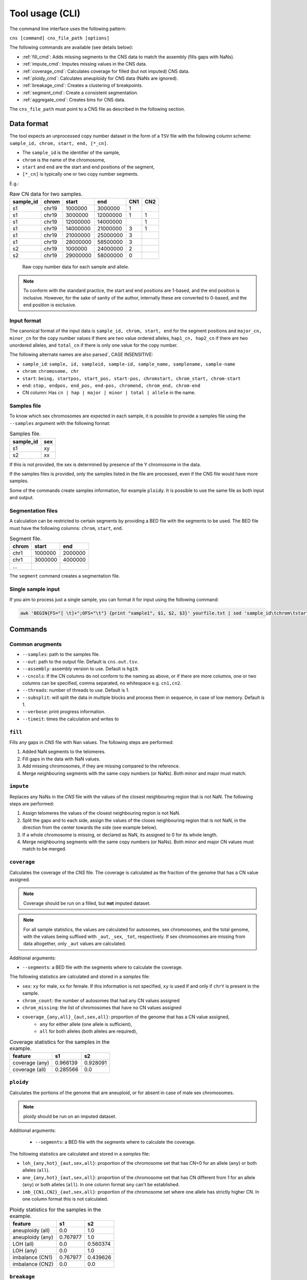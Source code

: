 .. _CLI:

Tool usage (CLI)
================

The command line interface uses the following pattern:

``cns [command] cns_file_path [options]``

The following commands are available (see details below):

* :ref:`fill_cmd`: Adds missing segments to the CNS data to match the assembly (fills gaps with NaNs).
* :ref:`impute_cmd`: Imputes missing values in the CNS data.
* :ref:`coverage_cmd`: Calculates coverage for filled (but not imputed) CNS data.
* :ref:`ploidy_cmd`: Calculates aneuploidy for CNS data (NaNs are ignored).
* :ref:`breakage_cmd`: Creates a clustering of breakpoints.
* :ref:`segment_cmd`: Create a consistent segmentation.
* :ref:`aggregate_cmd`: Creates bins for CNS data.

The ``cns_file_path`` must point to a CNS file as described in the following section.

.. _cli_data:

Data format
-----------

The tool expects an unprocessed copy number dataset in the form of a ``TSV`` file with the following column scheme: ``sample_id, chrom, start, end, [*_cn]``.

* The ``sample_id`` is the identifier of the sample,
* ``chrom`` is the name of the chromosome,
* ``start`` and ``end`` are the start and end positions of the segment,
* ``[*_cn]`` is typically one or two copy number segments.

E.g.:

.. csv-table:: Raw CN data for two samples.

    **sample_id**, **chrom**, **start**, **end**, **CN1**, **CN2**
    s1, chr19, 1000000, 3000000, 1,
    s1, chr19, 3000000, 12000000, 1, 1
    s1, chr19, 12000000, 14000000, , 1
    s1, chr19, 14000000, 21000000, 3, 1
    s1, chr19, 21000000, 25000000, 3, 
    s1, chr19, 28000000, 58500000, 3,
    s2, chr19, 1000000, 24000000, 2,
    s2, chr19, 29000000, 58000000, 0,

.. _cns_raw_image:

.. figure:: files/cns_raw.png
    :width: 640px

    Raw copy number data for each sample and allele.

.. note::

    To conform with the standard practice, the start and end positions are 1-based, and the end position is inclusive.
    However, for the sake of sanity of the author, internally these are converted to 0-based, and the end position is exclusive.

.. _input_format:

Input format
````````````
The canonical format of the input data is ``sample_id, chrom, start, end`` for the segment positions and
``major_cn, minor_cn`` for the copy number values if there are two value ordered alleles, ``hap1_cn, hap2_cn`` if there are two unordered alleles, and ``total_cn`` if there is only one value for the copy number.

The following alternate names are also parsed`, CASE INSENSITIVE:

* ``sample_id``: ``sample, id, sampleid, sample-id, sample_name, samplename, sample-name``
* ``chrom``: ``chromosome, chr``
* ``start``: ``being, startpos, start_pos, start-pos, chromstart, chrom_start, chrom-start``
* ``end``: ``stop, endpos, end_pos, end-pos, chromend, chrom_end, chrom-end``
* CN column: Has ``cn | hap | major | minor | total | allele`` in the name.	


Samples file
````````````
To know which sex chromosomes are expected in each sample, it is possible to provide a samples file using the ``--samples`` argument with the following format:

.. csv-table:: Samples file.

    **sample_id**, **sex**
    s1, xy
    s2, xx

If this is not provided, the sex is determined by presence of the Y chromosome in the data.

If the samples files is provided, only the samples listed in the file are processed, even if the CNS file would have more samples.

Some of the commands create samples information, for example ``ploidy``. It is possible to use the same file as both input and output.

Segmentation files
``````````````````
A calculation can be restricted to certain segments by providing a BED file with the segments to be used. The BED file must have the following columns: ``chrom``, ``start``, ``end``.

.. csv-table:: Segment file.

    **chrom**, **start**, **end**
    chr1, 1000000, 2000000
    chr1, 3000000, 4000000
    ...

The ``segment`` command creates a segmentation file.

Single sample input
```````````````````

If you aim to process just a single sample, you can format it for input using the following command:

.. code-block:: bash

    awk 'BEGIN{FS="[ \t]+";OFS="\t"} {print "sample1", $1, $2, $3}' yourfile.txt | sed 'sample_id\tchrom\tstart\tend' > modified_file.tsv

Commands
--------

.. _argumnets:

Common arugments
````````````````

* ``--samples``: path to the samples file.
* ``--out``: path to the output file. Default is ``cns.out.tsv``.
* ``--assembly``: assembly version to use. Default is ``hg19``.
* ``--cncols``: If the CN columns do not conform to the naming as above, or if there are more columns, one or two columns can be specified, comma separated, no whitespace e.g. ``cn1,cn2``.
* ``--threads``: number of threads to use. Default is 1.
* ``--subsplit``: will split the data in multiple blocks and process them in sequence, in case of low memory. Default is 1.
* ``--verbose``: print progress information.
* ``--timeit``: times the calculation and writes to 

.. _fill_cmd:

``fill``
````````

Fills any gaps in *CNS* file with Nan values. The following steps are performed:

1. Added NaN segments to the telomeres.
2. Fill gaps in the data with NaN values.
3. Add missing chromosomes, if they are missing compared to the reference.
4. Merge neighbouring segments with the same copy numbers (or NaNs). Both minor and major must match.

.. _impute_cmd:

``impute``
``````````

Replaces any NaNs in the *CNS* file with the values of the closest neighbouring region that is not NaN. The following steps are performed:

1. Assign telomeres the values of the closest neighbouring region is not NaN.
2. Split the gaps and to each side, assign the values of the closes neighbouring region that is not NaN, in the direction from the center towards the side (see example below).
3. If a whole chromosome is missing, or declared as NaN, its assigned to 0 for its whole length.
4. Merge neighbouring segments with the same copy numbers (or NaNs). Both minor and major CN values must match to be merged.

.. image:: files/cns_imputed.png
   :width: 640px

.. _coverage_cmd:

``coverage``
````````````
Calculates the coverage of the *CNS* file. The coverage is calculated as the fraction of the genome that has a CN value assigned. 

.. note::

    Coverage should be run on a filled, but **not** imputed dataset.

.. note::

    For all sample statistics, the values are calculated for autosomes, sex chromosomes, and the total genome, with the values being suffixed with ``_aut``, ``_sex``, ``_tot``, respectively. If sex chromosomes are missing from data altogether, only ``_aut`` values are calculated.

Additional arguments:

* ``--segments``: a BED file with the segments where to calculate the coverage.    

The following statistics are calculated and stored in a *samples* file:

* ``sex``: ``xy`` for male, ``xx`` for female. If this information is not specified, ``xy`` is used if and only if ``chrY`` is present in the sample.
* ``chrom_count``: the number of autosomes that had any CN values assigned
* ``chrom_missing``: the list of chromosomes that have no CN values assigned
* ``coverage_{any,all}_{aut,sex,all}``: proportion of the genome that has a CN value assigned, 
    * ``any`` for either allele (one allele is sufficient), 
    * ``all`` for both alleles (both alleles are required), 

.. csv-table:: Coverage statistics for the samples in the example.

    **feature**, **s1**, **s2**
    coverage (any), 0.966139, 0.928091
    coverage (all), 0.285566, 0.0

.. _ploidy_cmd:

``ploidy``
``````````	

Calculates the portions of the genome that are aneuploid, or for absent in case of male sex chromosomes.

.. note::

    ploidy should be run on an imputed dataset.

Additional arguments:

    * ``--segments``: a BED file with the segments where to calculate the coverage. 

The following statistics are calculated and stored in a *samples* file:

* ``loh_{any,hot}_{aut,sex,all}``: proportion of the chromosome set that has CN=0 for an allele (``any``) or both alleles (``all``). 
* ``ane_{any,hot}_{aut,sex,all}``: proportion of the chromosome set that has CN different from 1 for an allele (``any``) or both alleles (``all``). In one column format ``any`` can't be established.
* ``imb_{CN1,CN2}_{aut,sex,all}``: proportion of the chromosome set where one allele has strictly higher CN. In one column format this is not calculated.

.. csv-table::  Ploidy statistics for the samples in the example.

    **feature**,**s1**,**s2**
    aneuploidy (all),0.0,1.0
    aneuploidy (any),0.767977,1.0
    LOH (all),0.0,0.560374
    LOH (any),0.0,1.0
    imbalance (CN1),0.767977,0.439626
    imbalance (CN2),0.0,0.0

.. _breakage_cmd:

``breakage``
````````````

Calculates the number of breaks and the step size between the breaks for the samples.

Additional arguments:

    * ``--segments``: a BED file with the segments where to calculate the coverage. 

 The following statistics are calculated:

* ``breaks_{CN1,CN2,total_cn}_{aut,sex,all}``: the number of breaks in the CN values for the allele.
* ``step_{CN1,CN2,total_cn}_{aut,sex,all}``: the average step size between the breaks in the CN values for the allele.

.. csv-table::  Breakage statistics in the example.

    **feature**, **s1**, **s2**
    breaks (CN1), 1, 1
    step (CN1), 2, 2
    breaks (CN2), 0, 0
    step (CN2), 0, 0
    breaks (total), 1, 1
    step (total), 2, 2

.. _segment_cmd:

``segment``
```````````

Creates a segmentation scheme. 

.. note::

    A CNS file is always expected as input, but if breakpoint merging is not done, this argument is not further used.

Binning can be done on the whole genome, or on selected segments. Additionally, segments can be removed from the dataset before binning. The following steps are performed:

1. If ``--select`` is provided, only the selected segments are used for binning. The segments are selected based on the ``chrom``, ``start``, and ``end`` columns. The segments can be selected by chromosome, chromosome arm, or chromosome band.
    1.1 Values ``arms``, and ``bands`` are used to select chromosome arms, or chromosome bands, respectively.

    1.2 If ``--filter`` is provided, segments that are strictly smaller than the value are removed.
2. If ``--remove`` is provided, these segments are subtracted from the selection. The segments are removed based on the ``chrom``, ``start``, and ``end`` columns. The segments can be removed by chromosome, chromosome arm, or chromosome band.
    2.1 Value ``gaps`` can be used to remove genomic gaps (regions of low mappability) from the selection.

    2.2 If ``--filter`` is provided, segments that are strictly smaller than the value are removed both before and after the subtraction process, i.e. a if a remove segment is smaller than the filter value, it is not used in subtraction. If the subtraction results in a segments smaller than the filter, it is likewise not used for binning.
3. If ``--merge`` is provided existing breakpoints are merged to match the specified merge distance.
4. If ``--split`` is provided, the data is binned into segments of the given size. The segments are created by aggregating the CN values of the selected segments.


.. figure:: files/cns_segmented.png
   :width: 640px

   5 mb segmentation of the imputed example segments with gaps removed.


.. _aggregate_cmd:

``aggregate``
`````````````

Aggregates CN values across segments, creating a consistent segmentation for each sample based on a provided BED file. 

.. note::

    BED file is 0 indexed!

Additional arguments:

* ``--segments``: a BED file with the segments to aggregate. The BED file must have the following columns: ``chrom``, ``start``, ``end``.
* ``--how``: ``mean, min, max, none``. The method to aggregate the CN values. If ``none`` is selected, the CN values are not aggregated, but existing segments are masked by the provided segments.

.. code-block:: bash

    cns aggregate cns.tsv --segments segments.bed
    

.. figure:: files/cns_aggregated.png
    :width: 640px

    Aggregated CN values for the example segments.

